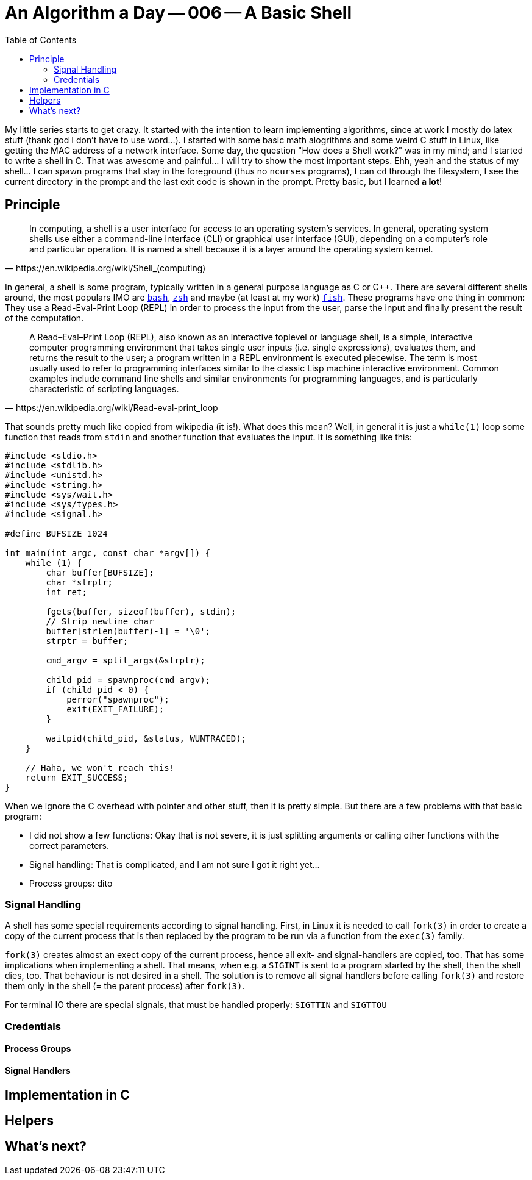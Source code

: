 = An Algorithm a Day — 006 — A Basic Shell
:toc:

My little series starts to get crazy. It started with the intention to learn
implementing algorithms, since at work I mostly do latex stuff (thank god I
don't have to use word...). I started with some basic math alogrithms and some
weird C stuff in Linux, like getting the MAC address of a network interface.
Some day, the question "How does a Shell work?" was in my mind; and I started
to write a shell in C. That was awesome and painful... I will try to show the
most important steps. Ehh, yeah and the status of my shell... I can spawn programs
that stay in the foreground (thus no `ncurses` programs), I can `cd` through
the filesystem, I see the current directory in the prompt and the last exit
code is shown in the prompt. Pretty basic, but I learned *a lot*!

== Principle

[quote,https://en.wikipedia.org/wiki/Shell_(computing)]
In computing, a shell is a user interface for access to an operating system's
services. In general, operating system shells use either a command-line
interface (CLI) or graphical user interface (GUI), depending on a computer's
role and particular operation. It is named a shell because it is a layer around
the operating system kernel.

In general, a shell is some program, typically written in a general purpose
language as C or {cpp}. There are several different shells around, the most
populars IMO are https://www.gnu.org/software/bash/[`bash`],
http://www.zsh.org/[`zsh`] and maybe (at least at my work)
https://fishshell.com/[`fish`]. These programs have one thing in common: They
use a Read-Eval-Print Loop (REPL) in order to process the input from the user,
parse the input and finally present the result of the computation.

[quote,https://en.wikipedia.org/wiki/Read-eval-print_loop]
A Read–Eval–Print Loop (REPL), also known as an interactive toplevel or
language shell, is a simple, interactive computer programming environment that
takes single user inputs (i.e. single expressions), evaluates them, and returns
the result to the user; a program written in a REPL environment is executed
piecewise. The term is most usually used to refer to programming interfaces
similar to the classic Lisp machine interactive environment. Common examples
include command line shells and similar environments for programming languages,
and is particularly characteristic of scripting languages.

That sounds pretty much like copied from wikipedia (it is!). What does this mean?
Well, in general it is just a `while(1)` loop some function that reads from `stdin`
and another function that evaluates the input. It is something like this:

[source,c]
----
#include <stdio.h>
#include <stdlib.h>
#include <unistd.h>
#include <string.h>
#include <sys/wait.h>
#include <sys/types.h>
#include <signal.h>

#define BUFSIZE 1024

int main(int argc, const char *argv[]) {
    while (1) {
        char buffer[BUFSIZE];
        char *strptr;
        int ret;

        fgets(buffer, sizeof(buffer), stdin);
        // Strip newline char
        buffer[strlen(buffer)-1] = '\0';
        strptr = buffer;

        cmd_argv = split_args(&strptr);

        child_pid = spawnproc(cmd_argv);
        if (child_pid < 0) {
            perror("spawnproc");
            exit(EXIT_FAILURE);
        }

        waitpid(child_pid, &status, WUNTRACED);
    }

    // Haha, we won't reach this!
    return EXIT_SUCCESS;
}
----

When we ignore the C overhead with pointer and other stuff, then it is
pretty simple. But there are a few problems with that basic program:

* I did not show a few functions: Okay that is not severe, it is just
  splitting arguments or calling other functions with the correct parameters.
* Signal handling: That is complicated, and I am not sure I got it right yet...
* Process groups: dito

=== Signal Handling

A shell has some special requirements according to signal handling. First, in
Linux it is needed to call `fork(3)` in order to create a copy of the current
process that is then replaced by the program to be run via a function from the
`exec(3)` family.

`fork(3)` creates almost an exect copy of the current process, hence all exit-
and signal-handlers are copied, too. That has some implications when
implementing a shell. That means, when e.g. a `SIGINT` is sent to a program
started by the shell, then the shell dies, too. That behaviour is not desired
in a shell. The solution is to remove all signal handlers before calling
`fork(3)` and restore them only in the shell (= the parent process) after
`fork(3)`.

For terminal IO there are special signals, that must be handled properly:
`SIGTTIN` and `SIGTTOU`

=== Credentials

==== Process Groups

==== Signal Handlers



== Implementation in C

== Helpers

== What's next?
